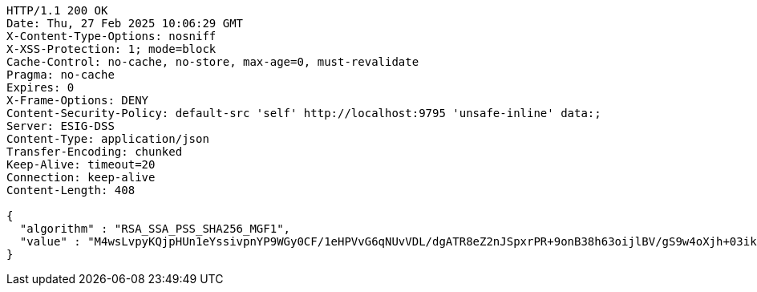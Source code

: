 [source,http,options="nowrap"]
----
HTTP/1.1 200 OK
Date: Thu, 27 Feb 2025 10:06:29 GMT
X-Content-Type-Options: nosniff
X-XSS-Protection: 1; mode=block
Cache-Control: no-cache, no-store, max-age=0, must-revalidate
Pragma: no-cache
Expires: 0
X-Frame-Options: DENY
Content-Security-Policy: default-src 'self' http://localhost:9795 'unsafe-inline' data:;
Server: ESIG-DSS
Content-Type: application/json
Transfer-Encoding: chunked
Keep-Alive: timeout=20
Connection: keep-alive
Content-Length: 408

{
  "algorithm" : "RSA_SSA_PSS_SHA256_MGF1",
  "value" : "M4wsLvpyKQjpHUn1eYssivpnYP9WGy0CF/1eHPVvG6qNUvVDL/dgATR8eZ2nJSpxrPR+9onB38h63oijlBV/gS9w4oXjh+03ikYKWUgAaD8Y9LImv7MWTWyIPdIaYx2YpLCkXz9/NW/E/bWIkedKCrBsXDQMkSpdx6wkZqzRUUZawO8PHrmNpOq2FiHOkNiHhkSS/HGrJhHu+KL9VPAn0HAM1kNLDVNNc1dVIcq3DtxJ9A6Ct4FE4Hul+6ujf+YqnXPoB8x6Zh9j7yqJ4S/t9cshS9EMCGv/F+STk3CWWwAabAu+830m6fkWl6qv/J4jneOrzfN1AhJ35cz3X3zyAQ=="
}
----